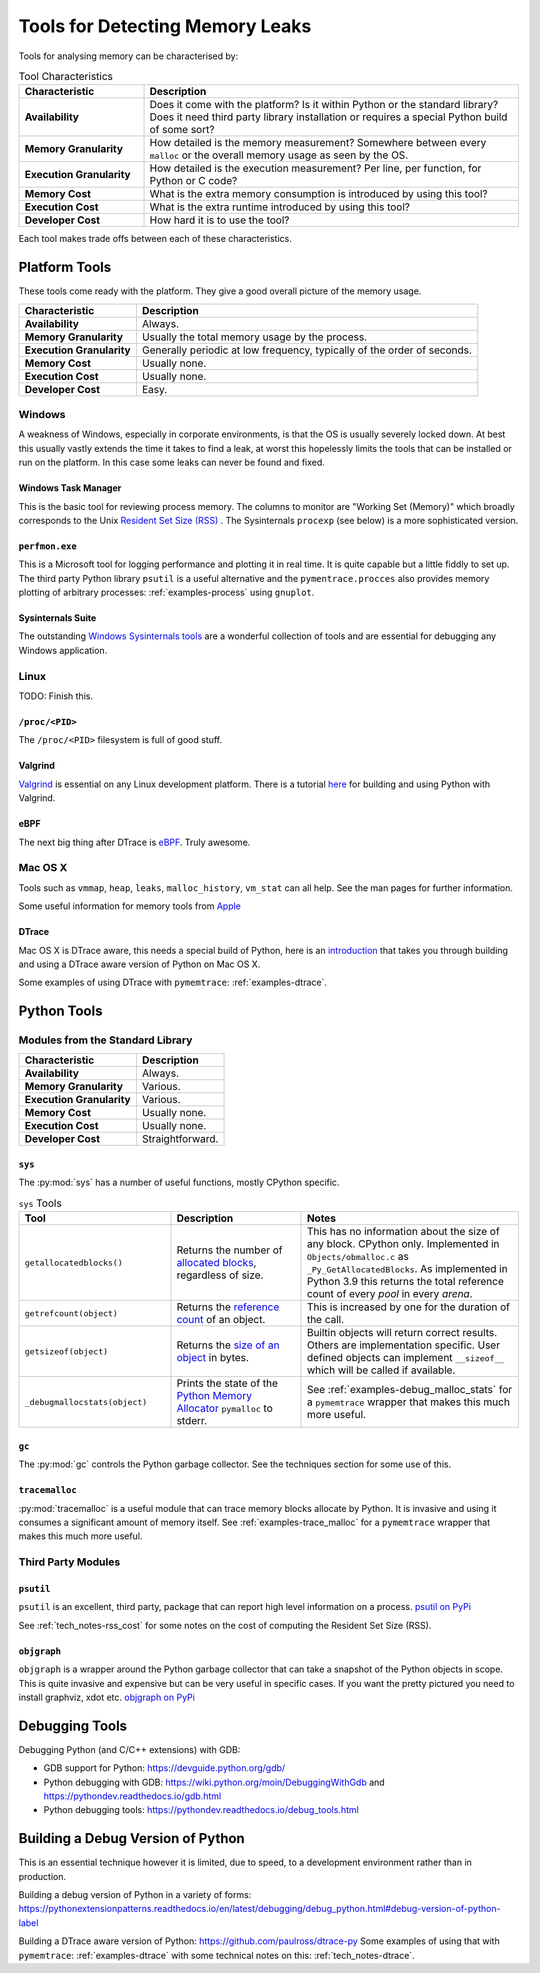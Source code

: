 Tools for Detecting Memory Leaks
====================================

Tools for analysing memory can be characterised by:

.. list-table:: Tool Characteristics
   :widths: 25 75
   :header-rows: 1

   * - Characteristic
     - Description
   * - **Availability**
     - Does it come with the platform?
       Is it within Python or the standard library?
       Does it need third party library installation or requires a special Python build of some sort?
   * - **Memory Granularity**
     - How detailed is the memory measurement?
       Somewhere between every ``malloc`` or the overall memory usage as seen by the OS.
   * - **Execution Granularity**
     - How detailed is the execution measurement? Per line, per function, for Python or C code?
   * - **Memory Cost**
     - What is the extra memory consumption is introduced by using this tool?
   * - **Execution Cost**
     - What is the extra runtime introduced by using this tool?
   * - **Developer Cost**
     - How hard it is to use the tool?

Each tool makes trade offs between each of these characteristics.

Platform Tools
------------------

These tools come ready with the platform. They give a good overall picture of the memory usage.

=========================== ====================================================================================================
Characteristic              Description
=========================== ====================================================================================================
**Availability**            Always.
**Memory Granularity**      Usually the total memory usage by the process.
**Execution Granularity**   Generally periodic at low frequency, typically of the order of seconds.
**Memory Cost**             Usually none.
**Execution Cost**          Usually none.
**Developer Cost**          Easy.
=========================== ====================================================================================================


Windows
^^^^^^^^^^^^^^^^^^^

A weakness of Windows, especially in corporate environments, is that the OS is usually severely locked down.
At best this usually vastly extends the time it takes to find a leak, at worst this hopelessly limits the tools that can
be installed or run on the platform.
In this case some leaks can never be found and fixed.

Windows Task Manager
""""""""""""""""""""""""""""

This is the basic tool for reviewing process memory.
The columns to monitor are "Working Set (Memory)" which broadly corresponds to the Unix
`Resident Set Size (RSS) <https://en.wikipedia.org/wiki/Resident_set_size>`_ .
The Sysinternals ``procexp`` (see below) is a more sophisticated version.

``perfmon.exe``
""""""""""""""""""""""""""""

This is a Microsoft tool for logging performance and plotting it in real time.
It is quite capable but a little fiddly to set up.
The third party Python library ``psutil`` is a useful alternative and the ``pymentrace.procces`` also provides memory
plotting of arbitrary processes: :ref:`examples-process` using ``gnuplot``.

Sysinternals Suite
""""""""""""""""""""""""""""

The outstanding `Windows Sysinternals tools <https://docs.microsoft.com/en-gb/sysinternals/>`_ are a wonderful
collection of tools and are essential for debugging any Windows application.

Linux
^^^^^^^^^^^^^^^^^^^

TODO: Finish this.

``/proc/<PID>``
"""""""""""""""""""""

The ``/proc/<PID>`` filesystem is full of good stuff.

Valgrind
"""""""""""""""""

`Valgrind <https://www.valgrind.org>`_ is essential on any Linux development platform.
There is a tutorial `here <https://pythonextensionpatterns.readthedocs.io/en/latest/debugging/valgrind.html>`_ for
building and using Python with Valgrind.

eBPF
"""""""""""""""""

The next big thing after DTrace is `eBPF <http://www.brendangregg.com/blog/2019-01-01/learn-ebpf-tracing.html>`_.
Truly awesome.


Mac OS X
^^^^^^^^^^^^^^^^^^^

Tools such as ``vmmap``, ``heap``, ``leaks``, ``malloc_history``, ``vm_stat`` can all help.
See the man pages for further information.

Some useful information for memory tools from
`Apple <https://developer.apple.com/library/archive/documentation/Performance/Conceptual/ManagingMemory/Articles/VMPages.html>`_


DTrace
"""""""""""""""""""

Mac OS X is DTrace aware, this needs a special build of Python, here is an
`introduction <https://github.com/paulross/dtrace-py>`_ that takes you through building and using a DTrace aware version
of Python on Mac OS X.

Some examples of using DTrace with ``pymemtrace``: :ref:`examples-dtrace`.


Python Tools
------------------

Modules from the Standard Library
^^^^^^^^^^^^^^^^^^^^^^^^^^^^^^^^^^^^^^

=========================== ====================================================================================================
Characteristic              Description
=========================== ====================================================================================================
**Availability**            Always.
**Memory Granularity**      Various.
**Execution Granularity**   Various.
**Memory Cost**             Usually none.
**Execution Cost**          Usually none.
**Developer Cost**          Straightforward.
=========================== ====================================================================================================

``sys``
"""""""""""""""""""""

The :py:mod:`sys` has a number of useful functions, mostly CPython specific.

.. Sigh. Links do not work in list tables such as `<Documentation https://docs.python.org/dev/library/sys.html#sys.getallocatedblocks>`_


.. list-table:: ``sys`` Tools
   :widths: 35 30 50
   :header-rows: 1

   * - Tool
     - Description
     - Notes
   * - ``getallocatedblocks()``
     - Returns the number of
       `allocated blocks <https://docs.python.org/dev/library/sys.html#sys.getallocatedblocks>`_, regardless of size.
     - This has no information about the size of any block.
       CPython only.
       Implemented in ``Objects/obmalloc.c`` as ``_Py_GetAllocatedBlocks``.
       As implemented in Python 3.9 this returns the total reference count of every *pool* in every *arena*.
   * - ``getrefcount(object)``
     - Returns the `reference count <https://docs.python.org/dev/library/sys.html#sys.getrefcount>`_ of an object.
     - This is increased by one for the duration of the call.
   * - ``getsizeof(object)``
     - Returns the `size of an object <https://docs.python.org/dev/library/sys.html#sys.getsizeof>`_ in bytes.
     - Builtin objects will return correct results.
       Others are implementation specific.
       User defined objects can implement ``__sizeof__`` which will be called if available.
   * - ``_debugmallocstats(object)``
     - Prints the state of the
       `Python Memory Allocator <https://docs.python.org/dev/library/sys.html#sys._debugmallocstats>`_
       ``pymalloc`` to stderr.
     - See :ref:`examples-debug_malloc_stats` for a ``pymemtrace`` wrapper that makes this much more useful.


``gc``
"""""""""""""""""""""

The :py:mod:`gc` controls the Python garbage collector.
See the techniques section for some use of this.

``tracemalloc``
"""""""""""""""""""""

:py:mod:`tracemalloc` is a useful module that can trace memory blocks allocate by Python.
It is invasive and using it consumes a significant amount of memory itself.
See :ref:`examples-trace_malloc` for a ``pymemtrace`` wrapper that makes this much more useful.

Third Party Modules
^^^^^^^^^^^^^^^^^^^^^^^^^^^^^^^^^^^^^^

``psutil``
"""""""""""""""""""""

``psutil`` is an excellent, third party, package that can report high level information on a process.
`psutil on PyPi <https://pypi.org/project/psutil/>`_

See :ref:`tech_notes-rss_cost` for some notes on the cost of computing the Resident Set Size (RSS).

``objgraph``
"""""""""""""""""""""

``objgraph`` is a wrapper around the Python garbage collector that can take a snapshot of the Python objects in scope.
This is quite invasive and expensive but can be very useful in specific cases.
If you want the pretty pictured you need to install graphviz, xdot etc.
`objgraph on PyPi <https://pypi.org/project/objgraph/>`_

Debugging Tools
------------------

Debugging Python (and C/C++ extensions) with GDB:

* GDB support for Python: `<https://devguide.python.org/gdb/>`_
* Python debugging with GDB: `<https://wiki.python.org/moin/DebuggingWithGdb>`_
  and `<https://pythondev.readthedocs.io/gdb.html>`_
* Python debugging tools: `<https://pythondev.readthedocs.io/debug_tools.html>`_


Building a Debug Version of Python
---------------------------------------

This is an essential technique however it is limited, due to speed, to a development environment rather than in
production.

Building a debug version of Python in a variety of forms:
`<https://pythonextensionpatterns.readthedocs.io/en/latest/debugging/debug_python.html#debug-version-of-python-label>`_

Building a DTrace aware version of Python: `<https://github.com/paulross/dtrace-py>`_
Some examples of using that with ``pymemtrace``: :ref:`examples-dtrace` with some technical notes on this:
:ref:`tech_notes-dtrace`.

